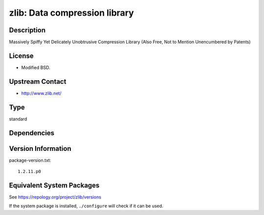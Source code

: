 .. _spkg_zlib:

zlib: Data compression library
========================================

Description
-----------

Massively Spiffy Yet Delicately Unobtrusive Compression Library (Also
Free, Not to Mention Unencumbered by Patents)

License
-------

-  Modified BSD.


Upstream Contact
----------------

-  http://www.zlib.net/

Type
----

standard


Dependencies
------------


Version Information
-------------------

package-version.txt::

    1.2.11.p0


Equivalent System Packages
--------------------------

.. tab:: Alpine

   .. CODE-BLOCK:: bash

       $ apk add zlib-dev 


.. tab:: conda-forge

   .. CODE-BLOCK:: bash

       $ conda install zlib 


.. tab:: Cygwin

   .. CODE-BLOCK:: bash

       $ apt-cyg install zlib-devel 


.. tab:: Debian/Ubuntu

   .. CODE-BLOCK:: bash

       $ sudo apt-get install libz-dev 


.. tab:: Fedora/Redhat/CentOS

   .. CODE-BLOCK:: bash

       $ sudo yum install zlib-devel 


.. tab:: Homebrew

   .. CODE-BLOCK:: bash

       $ brew install zlib 


.. tab:: MacPorts

   .. CODE-BLOCK:: bash

       $ sudo port install zlib 


.. tab:: openSUSE

   .. CODE-BLOCK:: bash

       $ sudo zypper install pkgconfig\(zlib\) 


.. tab:: pyodide

   install the following packages: zlib

.. tab:: Slackware

   .. CODE-BLOCK:: bash

       $ sudo slackpkg install zlib 


.. tab:: Void Linux

   .. CODE-BLOCK:: bash

       $ sudo xbps-install zlib-devel 



See https://repology.org/project/zlib/versions

If the system package is installed, ``./configure`` will check if it can be used.

